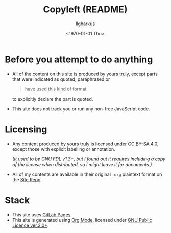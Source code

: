 #+TITLE: Copyleft (README)
#+AUTHOR: Ilgharkus
#+DATE: <1970-01-01 Thu>
* Before you attempt to do anything
- All of the content on this site is produced by yours truly, except parts that were indicated as quoted, paraphrased or
  #+BEGIN_QUOTE
    have used this kind of format
  #+END_QUOTE
  to explicitly declare the part is quoted.
- This site does not track you or run any non-free JavaScript code.

* Licensing
- Any content produced by yours truly is licensed under [[https://creativecommons.org/licenses/by-sa/4.0/][CC BY-SA 4.0]],  except those with explicit labelling or annotation.

  /(It used to be GNU FDL v1.3+, but I found out it requires including a copy of the license when distributed, so I might leave it for documents.)/

- All of my contents are available in their original =.org= plaintext format on the [[https://gitlab.com/ilghar_kus/blog][Site Repo]].


* Stack
- This site uses  [[https://docs.gitlab.com/ee/user/project/pages/index.html][GitLab Pages]].
- This site is generated using  [[https://orgmode.org/][Org Mode]], licensed under [[https://www.gnu.org/licenses/gpl-3.0.html][GNU Public Licence ver.3.0+]].
